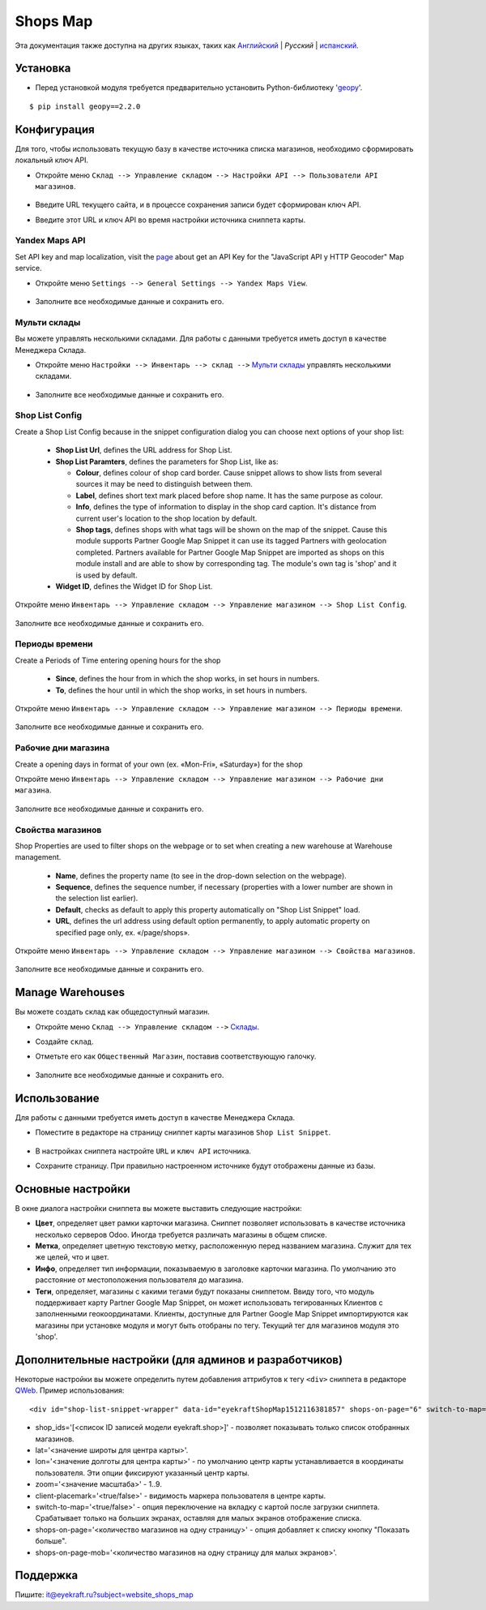 ===========
 Shops Map
===========

Эта документация также доступна на других языках, таких как `Английский <index.rst>`_ | *Pусский* | `испанский <index_es.rst>`_.


Установка
=========

* Перед установкой модуля требуется предварительно установить Python-библиотеку '`geopy <https://geopy.readthedocs.io/en/latest/>`_'.

::

    $ pip install geopy==2.2.0


Конфигурация
============

Для того, чтобы использовать текущую базу в качестве источника списка магазинов, необходимо сформировать локальный ключ API.

* Откройте меню ``Склад --> Управление складом --> Настройки API --> Пользователи API магазинов``.

    .. figure:: ../static/description/scr_man_shop_api_users_form.png
      :width: 600px
      :alt: Скриншот для Пользователи API магазинов

* Введите URL текущего сайта, и в процессе сохранения записи будет сформирован ключ API.

* Введите этот URL и ключ API во время настройки источника сниппета карты.


Yandex Maps API
---------------

Set API key and map localization, visit the `page <https://yandex.com/dev/maps/jsapi/doc/2.1/quick-start/index.html#get-api-key>`_ about get an API Key for the "JavaScript API y HTTP Geocoder" Map service.

* Откройте меню ``Settings --> General Settings --> Yandex Maps View``.

    .. figure:: ../static/description/scr_man_yandex_settings_form.png
      :width: 600px
      :alt: Screenshot Addon for Yandex Maps View

* Заполните все необходимые данные и сохранить его.


Мульти склады
-------------

Вы можете управлять несколькими складами. Для работы с данными требуется иметь доступ в качестве Менеджера Склада.

* Откройте меню ``Настройки --> Инвентарь --> склад -->`` `Мульти склады <https://www.odoo.com/documentation/13.0/applications/inventory_and_mrp/inventory/management/warehouses/warehouse_creation.html>`_ управлять несколькими складами.

    .. figure:: ../static/description/scr_man_warehouses_settings_form.png
      :width: 600px
      :alt: Скриншот для Мульти склады

* Заполните все необходимые данные и сохранить его.


Shop List Config
----------------

Create a Shop List Config because in the snippet configuration dialog you can choose next options of your shop list:

    * **Shop List Url**, defines the URL address for Shop List.

    * **Shop List Paramters**, defines the parameters for Shop List, like as:

      * **Colour**, defines colour of shop card border. Cause snippet allows to show lists from several sources it may be need to distinguish between them.

      * **Label**, defines short text mark placed before shop name. It has the same purpose as colour.

      * **Info**, defines the type of information to display in the shop card caption. It's distance from current user's location to the shop location by default.

      * **Shop tags**, defines shops with what tags will be shown on the map of the snippet. Cause this module supports Partner Google Map Snippet it can use its tagged Partners with geolocation completed. Partners available for Partner Google Map Snippet are imported as shops on this module install and are able to show by corresponding tag. The module's own tag is 'shop' and it is used by default.

    * **Widget ID**, defines the Widget ID for Shop List.

Откройте меню ``Инвентарь --> Управление складом --> Управление магазином --> Shop List Config``.

    .. figure:: ../static/description/scr_man_shop_urls_form.png
      :width: 600px
      :alt: Скриншот для Shop List Config

Заполните все необходимые данные и сохранить его.


Периоды времени
---------------

Create a Periods of Time entering opening hours for the shop

    * **Since**, defines the hour from in which the shop works, in set hours in numbers.

    * **To**, defines the hour until in which the shop works, in set hours in numbers.

Откройте меню ``Инвентарь --> Управление складом --> Управление магазином --> Периоды времени``.

    .. figure:: ../static/description/scr_man_period_of_time_form.png
      :width: 600px
      :alt: Скриншот для Периоды времени

Заполните все необходимые данные и сохранить его.


Рабочие дни магазина
--------------------

Create a opening days in format of your own (ex. «Mon-Fri», «Saturday») for the shop

Откройте меню ``Инвентарь --> Управление складом --> Управление магазином --> Рабочие дни магазина``.

    .. figure:: ../static/description/scr_man_shop_work_days_form.png
      :width: 600px
      :alt: Скриншот для Рабочие дни магазина

Заполните все необходимые данные и сохранить его.


Свойства магазинов
------------------

Shop Properties are used to filter shops on the webpage or to set when creating a new warehouse at Warehouse management.

    * **Name**, defines the property name (to see in the drop-down selection on the webpage).

    * **Sequence**, defines the sequence number, if necessary (properties with a lower number are shown in the selection list earlier).

    * **Default**, checks as default to apply this property automatically on "Shop List Snippet" load.

    * **URL**, defines the url address using default option permanently, to apply automatic property on specified page only, ex. «/page/shops».

Откройте меню ``Инвентарь --> Управление складом --> Управление магазином --> Свойства магазинов``.

    .. figure:: ../static/description/scr_man_shop_property_form.png
      :width: 600px
      :alt: Скриншот для Свойства магазинов

Заполните все необходимые данные и сохранить его.


Manage Warehouses
=================

Вы можете создать склад как общедоступный магазин.

* Откройте меню ``Склад --> Управление складом -->`` `Склады <https://www.odoo.com/documentation/13.0/applications/inventory_and_mrp/inventory/management/warehouses.html>`_.

* Создайте ``склад``.

* Отметьте его как ``Общественный Магазин``, поставив соответствующую галочку.

    .. figure:: ../static/description/scr_man_warehouse_as_shop.png
      :width: 600px
      :alt: Скриншот для Склад как общественный магазин

* Заполните все необходимые данные и сохранить его.


Использование
=============

Для работы с данными требуется иметь доступ в качестве Менеджера Склада.

* Поместите в редакторе на страницу сниппет карты магазинов ``Shop List Snippet``.

    .. figure:: ../static/description/scr_man_shop_list_snippet.png
      :width: 600px
      :alt: Скриншот для Shop List Snippet

* В настройках сниппета настройте ``URL`` и ``ключ API`` источника.

* Сохраните страницу. При правильно настроенном источнике будут отображены данные из базы.


Основные настройки
==================

В окне диалога настройки сниппета вы можете выставить следующие настройки:

* **Цвет**, определяет цвет рамки карточки магазина. Сниппет позволяет использовать в качестве источника несколько серверов Odoo. Иногда требуется различать магазины в общем списке.

* **Метка**, определяет цветную текстовую метку, расположенную перед названием магазина. Служит для тех же целей, что и цвет.

* **Инфо**, определяет тип информации, показываемую в заголовке карточки магазина. По умолчанию это расстояние от местоположения пользователя до магазина.

* **Теги**, определяет, магазины с какими тегами будут показаны сниппетом. Ввиду того, что модуль поддерживает карту Partner Google Map Snippet, он может использовать тегированных Клиентов с заполненными геокоординатами. Клиенты, доступные для Partner Google Map Snippet импортируются как магазины при установке модуля и могут быть отобраны по тегу. Текущий тег для магазинов модуля это 'shop'.


Дополнительные настройки (для админов и разработчиков)
======================================================

Некоторые настройки вы можете определить путем добавления аттрибутов к тегу ``<div>`` сниппета в редакторе `QWeb <https://www.odoo.com/documentation/13.0/developer/reference/javascript/qweb.html>`_.
Пример использования:

::

	<div id="shop-list-snippet-wrapper" data-id="eyekraftShopMap1512116381857" shops-on-page="6" switch-to-map="true">

* shop_ids='[<список ID записей модели eyekraft.shop>]' - позволяет показывать только список отобранных магазинов.

* lat='<значение широты для центра карты>'.

* lon='<значение долготы для центра карты>' - по умолчанию центр карты устанавливается в координаты пользователя. Эти опции фиксируют указанный центр карты.

* zoom='<значение масштаба>' - 1..9.

* client-placemark='<true/false>' - видимость маркера пользователя в центре карты.

* switch-to-map='<true/false>' - опция переключение на вкладку с картой после загрузки сниппета. Срабатывает только на больших экранах, оставляя для малых экранов отображение списка.

* shops-on-page='<количество магазинов на одну страницу>' - опция добавляет к списку кнопку "Показать больше".

* shops-on-page-mob='<количество магазинов на одну страницу для малых экранов>'.


Поддержка
=========

Пишите: it@eyekraft.ru?subject=website_shops_map
